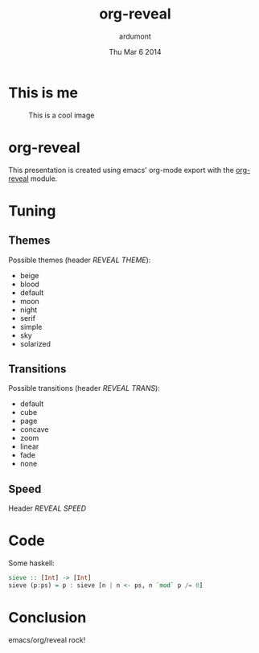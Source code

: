 #+TITLE: org-reveal
#+DESCRIPTION: Using emacs orgmode to make slides with reveal
#+AUTHOR: ardumont
#+DATE: Thu Mar 6 2014
#+REVEAL_THEME: sky
#+REVEAL_TRANS: fade
#+REVEAL_SPEED: 0
#+OPTIONS: reveal-keyboard
#+ATTR_REVEAL: frag frag-style

* This is me

#+CAPTION: This is a cool image
#+LABEL: fig: me
#+ATTR_LaTeX: height=.77\textheight
[[../resources/tux-clj.png]]

* org-reveal

This presentation is created using emacs' org-mode export with the
[[https://github.com/yjwen/org-reveal/][org-reveal]] module.

* Tuning

** Themes

Possible themes (header /REVEAL THEME/):
- beige
- blood
- default
- moon
- night
- serif
- simple
- sky
- solarized

** Transitions

Possible transitions (header /REVEAL TRANS/):
- default
- cube
- page
- concave
- zoom
- linear
- fade
- none

** Speed

Header /REVEAL SPEED/

* Code
:PROPERTIES:
:reveal_background: black
:END:

Some haskell:
#+begin_src haskell
sieve :: [Int] -> [Int]
sieve (p:ps) = p : sieve [n | n <- ps, n `mod` p /= 0]
#+end_src

* Conclusion

emacs/org/reveal rock!
